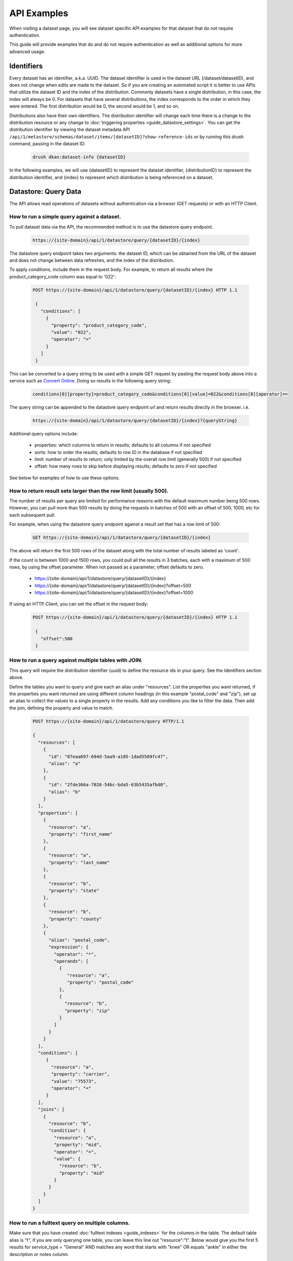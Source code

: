 API Examples
=============

When visiting a dataset page, you will see dataset specific API examples
for that dataset that do not require authentication.

This guide will provide examples that do and do not require authentication as well as
additional options for more advanced usage.

Identifiers
-----------

Every dataset has an identifier, a.k.a. UUID. The dataset identifier is used in the dataset URL (/dataset/datasetID),
and does not change when edits are made to the dataset. So if you are creating an automated
script it is better to use APIs that utilize the dataset ID and the index of the distribution.
Commonly datasets have a single distribution, in this case, the index will always be 0. For datasets that have several
distributions, the index corresponds to the order in which they were entered. The first distribution would be 0, the second would be 1, and so on.

Distributions also have their own identifiers. The distribution identifier will
change each time there is a change to the distribution resource or any change to
:doc:`triggering properties <guide_datastore_settings>`. You can get the distribution identifier by viewing
the dataset metadata API ``/api/1/metastore/schemas/dataset/items/[datasetID]?show-reference-ids``
or by running this drush command, passing in the dataset ID:

    .. code-block::

      drush dkan:dataset-info {datasetID}

In the following examples, we will use {datasetID} to represent the dataset identifier, {distributionID} to
represent the distribution identifier, and {index} to represent which distribution is being referenced on a
dataset.

Datastore: Query Data
---------------------

The API allows read operations of datasets without authentication via a browser (GET requests) or with an HTTP Client.

How to run a simple query against a dataset.
^^^^^^^^^^^^^^^^^^^^^^^^^^^^^^^^^^^^^^^^^^^^

To pull dataset data via the API, the recommended method is to use the datastore query endpoint.

    .. code-block::

      https://{site-domain}/api/1/datastore/query/{datasetID}/{index}

The datastore query endpoint takes two arguments: the dataset ID, which can be obtained from the URL of
the dataset and does not change between data refreshes, and the index of the distribution.

To apply conditions, include them in the request body. For example, to return all results where the
product_category_code column was equal to '022':

    .. code-block::

      POST https://{site-domain}/api/1/datastore/query/{datasetID}/{index} HTTP 1.1

       {
         "conditions": [
           {
             "property": "product_category_code",
             "value": "022",
             "operator": "="
           }
         ]
       }

This can be converted to a query string to be used with a simple GET request by pasting the request body above
into a service such as `Convert Online <https://www.convertonline.io/convert/json-to-query-string>`_.
Doing so results in the following query string:

    .. code-block::

      conditions[0][property]=product_category_code&conditions[0][value]=022&conditions[0][operator]==

The query string can be appended to the datastore query endpoint url and return results directly in the browser.
i.e.

    .. code-block::

      https://{site-domain}/api/1/datastore/query/{datasetID}/{index}?{queryString}

Additional query options include:

  -  properties: which columns to return in results; defaults to all columns if not specified
  -  sorts: how to order the results; defaults to row ID in the database if not specified
  -  limit: number of results to return; only limited by the overall row limit (generally 500) if not specified
  -  offset: how many rows to skip before displaying results; defaults to zero if not specified

See below for examples of how to use these options.

How to return result sets larger than the row limit (usually 500).
^^^^^^^^^^^^^^^^^^^^^^^^^^^^^^^^^^^^^^^^^^^^^^^^^^^^^^^^^^^^^^^^^^

The number of results per query are limited for performance reasons with the default maximum number being 500 rows.
However, you can pull more than 500 results by doing the requests in batches of 500 with an offset of 500, 1000,
etc for each subsequent pull.

For example, when using the datastore query endpoint against a result set that has a row limit of 500:

    .. code-block::

      GET https://{site-domain}/api/1/datastore/query/{datasetID}/{index}

The above will return the first 500 rows of the dataset along with the total number of results labeled as 'count'.

If the count is between 1000 and 1500 rows, you could pull all the results in 3 batches, each with a maximum of
500 rows, by using the offset parameter. When not passed as a parameter, offset defaults to zero.

  -  https://{site-domain}/api/1/datastore/query/{datasetID}/{index}
  -  https://{site-domain}/api/1/datastore/query/{datasetID}/{index}?offset=500
  -  https://{site-domain}/api/1/datastore/query/{datasetID}/{index}?offset=1000

If using an HTTP Client, you can set the offset in the request body:

    .. code-block::

      POST https://{site-domain}/api/1/datastore/query/{datasetID}/{index} HTTP 1.1

       {
         "offset":500
       }

How to run a query against multiple tables with JOIN.
^^^^^^^^^^^^^^^^^^^^^^^^^^^^^^^^^^^^^^^^^^^^^^^^^^^^^

This query will require the distribution identifier (uuid) to define the resource ids
in your query. See the Identifiers section above.

Define the tables you want to query and give each an alias under "resources".
List the properties you want returned, if the properties you want returned are
using different column headings (in this example "postal_code" and "zip"),
set up an alias to collect the values to a single property in the results.
Add any conditions you like to filter the data. Then add the join, defining
the property and value to match.

    .. code-block::

      POST https://{site-domain}/api/1/datastore/query HTTP/1.1

      {
        "resources": [
          {
            "id": "07eaa697-694d-5aa9-a105-1dad5509fc47",
            "alias": "a"
          },
          {
            "id": "2fde366a-7026-54bc-bda5-63b5435afbd0",
            "alias": "b"
          }
        ],
        "properties": [
          {
            "resource": "a",
            "property": "first_name"
          },
          {
            "resource": "a",
            "property": "last_name"
          },
          {
            "resource": "b",
            "property": "state"
          },
          {
            "resource": "b",
            "property": "county"
          },
          {
            "alias": "postal_code",
            "expression": {
              "operator": "*",
              "operands": [
                {
                   "resource": "a",
                   "property": "postal_code"
                },
                {
                  "resource": "b",
                  "property": "zip"
                }
              ]
            }
          }
        ],
        "conditions": [
           {
             "resource": "a",
             "property": "carrier",
             "value": "75573",
             "operator": "="
           }
        ],
        "joins": [
          {
            "resource": "b",
            "condition": {
              "resource": "a",
              "property": "mid",
              "operator": "=",
              "value": {
                "resource": "b",
                "property": "mid"
              }
            }
          }
        ]
      }

How to run a fulltext query on multiple columns.
^^^^^^^^^^^^^^^^^^^^^^^^^^^^^^^^^^^^^^^^^^^^^^^^

Make sure that you have created :doc:`fulltext indexes <guide_indexes>` for the columns in the table.
The default table alias is "t", if you are only querying one table, you can
leave this line out "resource":"t".
Below would give you the first 5 results for service_type = "General" AND
matches any word that starts with "knee" OR equals "ankle" in either the
description or notes column.

    .. code-block::

      POST https://{site-domain}/api/1/datastore/query/{datasetID}/0 HTTP 1.1

       {
         "offset":0,
         "limit":5,
         "rowIds":true,
         "conditions":[
           {
             "resource":"t",
             "property":"service_type",
             "value":"General",
             "operator":"="
           },
           {
             "groupOperator":"or",
             "conditions": [
               {
                 "resource":"t",
                 "property":"description, notes",
                 "value":"knee*",
                 "operator":"match"
               },
               {
                 "resource":"t",
                 "property":"description, notes",
                 "value":"ankle",
                 "operator":"match"
               }
             ]
           }
         ],
         "sorts":[
           {
             "property":"decision_date",
             "order":"desc"
           }
         ]
       }

Metastore: Search
-----------------

The DKAN search endpoint ( https://{site-domain}/api/1/search ) can be used to return a filtered list of datasets - for
example all datasets tagged with a given keyword or where the title and/or description contain a given search term.

Filter options are passed as query parameters to the endpoint. For example, to find all the datasets with a theme of
'Supplier directory', you would use:

https://{site-domain}/api/1/search?theme=Supplier%20directory

Note that '%20' is inserted for the spaces between words in a theme or keyword. Separate multiple query parameters with
ampersands.

The default result limit - if page-size is not provided - is 10. The API will not return more than 100 results at one
time. If you want the next batch of results, you can increment the page number by passing the 'page' query parameter.
E.g.

https://{site-domain}/api/1/search?page-size=100&page=2

Search endpoint options include:

  -  page-size: how many results to return; maximum number supported is 100; defaults to 10 if not specified
  -  page: which page of results (divided by page-size) to return; defaults to 1 if not specified
  -  theme: return datasets associated with a given theme
  -  keyword: return datasets associated with a given keyword/tag
  -  fulltext: return datasets that contain a given text string in the title or description of the dataset

Metastore: Create, Edit, Delete
-------------------------------

Some API functions require authorization. Any user that has dataset CRUD permissions will be able to perform those
functions via the API.

Authentication
^^^^^^^^^^^^^^

Drupal uses Basic Authentication, this is a method for an HTTP user agent (e.g., a web browser)
to provide a username and password when making a request.

When employing Basic Authentication, users include an encoded string in the Authorization
header of each request they make. The string is used by the request's recipient to verify
users' identity and rights to access a resource.

  -  Key = Authorization
  -  Value = Basic + base 64 encoding of a user ID and password separated by a colon

How to set the moderation state through the API.
^^^^^^^^^^^^^^^^^^^^^^^^^^^^^^^^^^^^^^^^^^^^^^^^

The available moderation states are: draft, published, hidden, orphaned, and archived.
Learn more about :term:`Moderation State` here.

1. Get the current moderation state and confirm there is at least one revision.


    .. code-block::

      GET https://{site-domain}/api/1/metastore/schemas/dataset/items/{datasetID}/revisions


2. Let's say the returned result says the revision is published "true" and state "published", here is how we change the state to hidden.

    .. code-block::

       POST https://{site-domain}/api/1/metastore/schemas/dataset/items/{datasetID}/revisions HTTP/1.1

       Authorization: Basic [base64 encoded 'user:password' string]

       {
           "state": "hidden",
           "message": "Testing state change"
       }


3. Run the GET again to confirm the state is now "hidden".


